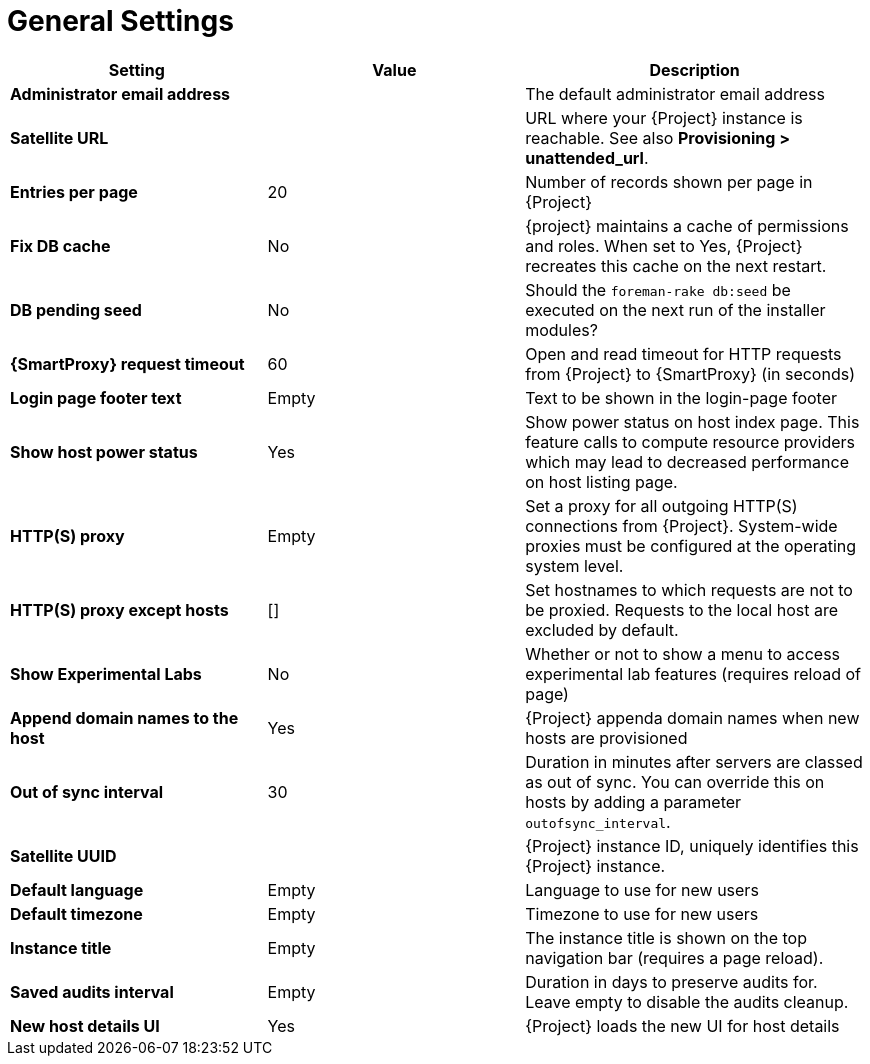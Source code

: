 [id="general_settings_information_{context}"]
= General Settings

[cols="30%,30%,40%",options="header"]
|====
| Setting | Value | Description
| *Administrator email address*	|  |The default administrator email address
| *Satellite URL* | | URL where your {Project} instance is reachable.
See also *Provisioning > unattended_url*.
| *Entries per page* | 20 | Number of records shown per page in {Project}
| *Fix DB cache* | No | {project} maintains a cache of permissions and roles.
When set to Yes, {Project} recreates this cache on the next restart.
| *DB pending seed* | No | Should the `foreman-rake db:seed` be executed on the next run of the installer modules?
| *{SmartProxy} request timeout* | 60 | Open and read timeout for HTTP requests from {Project} to {SmartProxy} (in seconds)
| *Login page footer text* | Empty | Text to be shown in the login-page footer
| *Show host power status* | Yes | Show power status on host index page.
This feature calls to compute resource providers which may lead to decreased performance on host listing page.
| *HTTP(S) proxy* | Empty | Set a proxy for all outgoing HTTP(S) connections from {Project}.
System-wide proxies must be configured at the operating system level.
| *HTTP(S) proxy except hosts* | [] | Set hostnames to which requests are not to be proxied.
Requests to the local host are excluded by default.
| *Show Experimental Labs* | No | Whether or not to show a menu to access experimental lab features (requires reload of page)
| *Append domain names to the host* | Yes | {Project} appenda domain names when new hosts are provisioned
| *Out of sync interval* | 30 | Duration in minutes after servers are classed as out of sync.
You can override this on hosts by adding a parameter `outofsync_interval`.
| *Satellite UUID* | | {Project} instance ID, uniquely identifies this {Project} instance.
| *Default language* | Empty | Language to use for new users
| *Default timezone* | Empty | Timezone to use for new users
| *Instance title* | Empty | The instance title is shown on the top navigation bar (requires a page reload).
| *Saved audits interval* | Empty | Duration in days to preserve audits for.
Leave empty to disable the audits cleanup.
| *New host details UI* | Yes | {Project} loads the new UI for host details
|====

